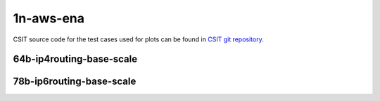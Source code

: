 
.. raw:: latex

    \clearpage

.. raw:: html

    <script type="text/javascript">

        function getDocHeight(doc) {
            doc = doc || document;
            var body = doc.body, html = doc.documentElement;
            var height = Math.max( body.scrollHeight, body.offsetHeight,
                html.clientHeight, html.scrollHeight, html.offsetHeight );
            return height;
        }

        function setIframeHeight(id) {
            var ifrm = document.getElementById(id);
            var doc = ifrm.contentDocument? ifrm.contentDocument:
                ifrm.contentWindow.document;
            ifrm.style.visibility = 'hidden';
            ifrm.style.height = "10px"; // reset to minimal height ...
            // IE opt. for bing/msn needs a bit added or scrollbar appears
            ifrm.style.height = getDocHeight( doc ) + 4 + "px";
            ifrm.style.visibility = 'visible';
        }

    </script>

1n-aws-ena
~~~~~~~~~~

CSIT source code for the test cases used for plots can be found in
`CSIT git repository <https://git.fd.io/csit/tree/tests/trex/perf?h=rls2210>`_.

.. raw:: latex

    \clearpage

64b-ip4routing-base-scale
-------------------------

.. raw:: html

    <center>
    <iframe id="hdrh-lat-percentile-1n-aws-50ge1P1ena-64b--ethip4-ip4base-tg" onload="setIframeHeight(this.id)" width="700" frameborder="0" scrolling="no" src="../../_static/trex/hdrh-lat-percentile-1n-aws-50ge1P1ena-64b--ethip4-ip4base-tg.html"></iframe>
    <p><br></p>
    </center>

.. raw:: latex

    \begin{figure}[H]
        \centering
            \graphicspath{{../_build/_static/trex/}}
            \includegraphics[clip, trim=0cm 0cm 5cm 0cm, width=0.70\textwidth]{hdrh-lat-percentile-1n-aws-50ge1P1ena-64b--ethip4-ip4base-tg}
            \label{fig:hdrh-lat-percentile-1n-aws-50ge1P1ena-64b--ethip4-ip4base-tg}
    \end{figure}

.. raw:: latex

    \clearpage

.. raw:: html

    <center>
    <iframe id="hdrh-lat-percentile-1n-aws-50ge1P1ena-64b--ethip4-ip4scale2m-tg" onload="setIframeHeight(this.id)" width="700" frameborder="0" scrolling="no" src="../../_static/trex/hdrh-lat-percentile-1n-aws-50ge1P1ena-64b--ethip4-ip4scale2m-tg.html"></iframe>
    <p><br></p>
    </center>

.. raw:: latex

    \begin{figure}[H]
        \centering
            \graphicspath{{../_build/_static/trex/}}
            \includegraphics[clip, trim=0cm 0cm 5cm 0cm, width=0.70\textwidth]{hdrh-lat-percentile-1n-aws-50ge1P1ena-64b--ethip4-ip4scale2m-tg}
            \label{fig:hdrh-lat-percentile-1n-aws-50ge1P1ena-64b--ethip4-ip4scale2m-tg}
    \end{figure}

.. raw:: latex

    \clearpage

78b-ip6routing-base-scale
-------------------------

.. raw:: html

    <center>
    <iframe id="hdrh-lat-percentile-1n-aws-50ge1P1ena-78b--ethip6-ip6base-tg" onload="setIframeHeight(this.id)" width="700" frameborder="0" scrolling="no" src="../../_static/trex/hdrh-lat-percentile-1n-aws-50ge1P1ena-78b--ethip6-ip6base-tg.html"></iframe>
    <p><br></p>
    </center>

.. raw:: latex

    \begin{figure}[H]
        \centering
            \graphicspath{{../_build/_static/trex/}}
            \includegraphics[clip, trim=0cm 0cm 5cm 0cm, width=0.70\textwidth]{hdrh-lat-percentile-1n-aws-50ge1P1ena-78b--ethip6-ip6base-tg}
            \label{fig:hdrh-lat-percentile-1n-aws-50ge1P1ena-78b--ethip6-ip6base-tg}
    \end{figure}

.. raw:: latex

    \clearpage

.. raw:: html

    <center>
    <iframe id="hdrh-lat-percentile-1n-aws-50ge1P1ena-78b--ethip6-ip6scale2m-tg" onload="setIframeHeight(this.id)" width="700" frameborder="0" scrolling="no" src="../../_static/trex/hdrh-lat-percentile-1n-aws-50ge1P1ena-78b--ethip6-ip6scale2m-tg.html"></iframe>
    <p><br></p>
    </center>

.. raw:: latex

    \begin{figure}[H]
        \centering
            \graphicspath{{../_build/_static/trex/}}
            \includegraphics[clip, trim=0cm 0cm 5cm 0cm, width=0.70\textwidth]{hdrh-lat-percentile-1n-aws-50ge1P1ena-78b--ethip6-ip6scale2m-tg}
            \label{fig:hdrh-lat-percentile-1n-aws-50ge1P1ena-78b--ethip6-ip6scale2m-tg}
    \end{figure}
